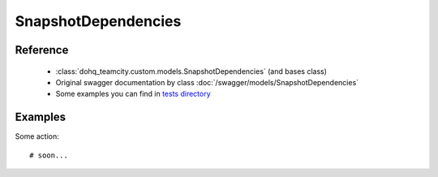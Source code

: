############
SnapshotDependencies
############

Reference
========

  + :class:`dohq_teamcity.custom.models.SnapshotDependencies` (and bases class)
  + Original swagger documentation by class :doc:`/swagger/models/SnapshotDependencies`
  + Some examples you can find in `tests directory <https://github.com/devopshq/teamcity/blob/develop/test>`_

Examples
========
Some action::

    # soon...


